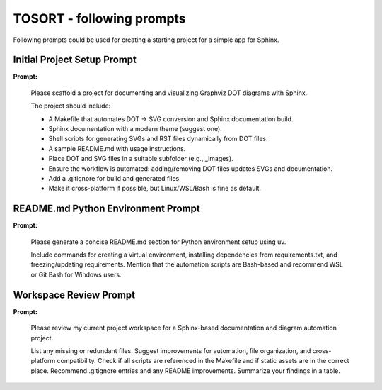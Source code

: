 TOSORT - following prompts
==========================

Following prompts could be used for creating a starting project for a simple app for Sphinx.

.. todo:: This is not a complete list of prompts, but it should provide a good starting point for further exploration.


Initial Project Setup Prompt
----------------------------

**Prompt:**

    Please scaffold a project for documenting and visualizing Graphviz DOT diagrams with Sphinx.

    The project should include:

    - A Makefile that automates DOT -> SVG conversion and Sphinx documentation build.
    - Sphinx documentation with a modern theme (suggest one).
    - Shell scripts for generating SVGs and RST files dynamically from DOT files.
    - A sample README.md with usage instructions.
    - Place DOT and SVG files in a suitable subfolder (e.g., _images).
    - Ensure the workflow is automated: adding/removing DOT files updates SVGs and documentation.
    - Add a .gitignore for build and generated files.
    - Make it cross-platform if possible, but Linux/WSL/Bash is fine as default.


README.md Python Environment Prompt
-----------------------------------

**Prompt:**

    Please generate a concise README.md section for Python environment setup using uv.

    Include commands for creating a virtual environment, installing dependencies from requirements.txt, and freezing/updating requirements.
    Mention that the automation scripts are Bash-based and recommend WSL or Git Bash for Windows users.


Workspace Review Prompt
-----------------------

**Prompt:**

    Please review my current project workspace for a Sphinx-based documentation and diagram automation project.

    List any missing or redundant files.
    Suggest improvements for automation, file organization, and cross-platform compatibility.
    Check if all scripts are referenced in the Makefile and if static assets are in the correct place.
    Recommend .gitignore entries and any README improvements.
    Summarize your findings in a table.
